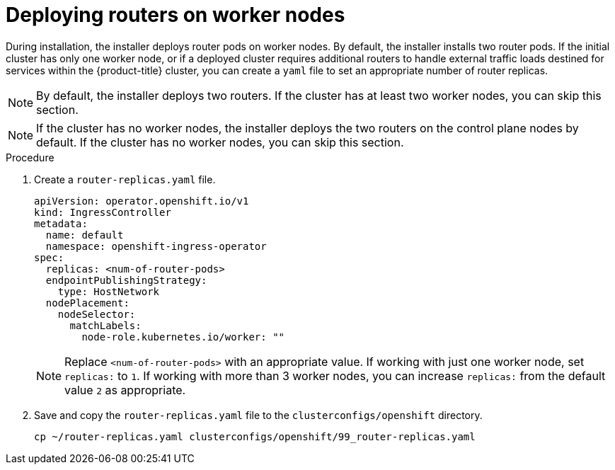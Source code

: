 // Module included in the following assemblies:
//
// * list of assemblies where this module is included
// ipi-install-installation-workflow.adoc

:_content-type: PROCEDURE
[id="deploying-routers-on-worker-nodes_{context}"]
= Deploying routers on worker nodes

During installation, the installer deploys router pods on worker nodes. By default, the installer installs two router pods. If the initial cluster has only one worker node, or if a deployed cluster requires additional routers to handle external traffic loads destined for services within the {product-title} cluster, you can create a `yaml` file to set an appropriate number of router replicas.

[NOTE]
====
By default, the installer deploys two routers. If the cluster has at least two worker nodes, you can skip this section.
====

[NOTE]
====
If the cluster has no worker nodes, the installer deploys the two routers on the control plane nodes by default. If the cluster has no worker nodes, you can skip this section.
====

.Procedure

. Create a `router-replicas.yaml` file.
+
[source,yaml]
----
apiVersion: operator.openshift.io/v1
kind: IngressController
metadata:
  name: default
  namespace: openshift-ingress-operator
spec:
  replicas: <num-of-router-pods>
  endpointPublishingStrategy:
    type: HostNetwork
  nodePlacement:
    nodeSelector:
      matchLabels:
        node-role.kubernetes.io/worker: ""
----
+
[NOTE]
====
Replace `<num-of-router-pods>` with an appropriate value. If working with just one worker node, set `replicas:` to `1`. If working with more than 3 worker nodes, you can increase `replicas:` from the default value `2` as appropriate.
====

. Save and copy the `router-replicas.yaml` file to the `clusterconfigs/openshift` directory.
+
[source,terminal]
----
cp ~/router-replicas.yaml clusterconfigs/openshift/99_router-replicas.yaml
----
